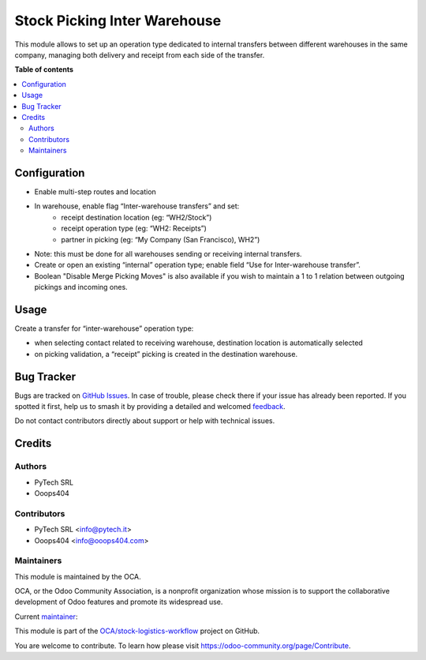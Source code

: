 =============================
Stock Picking Inter Warehouse
=============================

.. 
   !!!!!!!!!!!!!!!!!!!!!!!!!!!!!!!!!!!!!!!!!!!!!!!!!!!!
   !! This file is generated by oca-gen-addon-readme !!
   !! changes will be overwritten.                   !!
   !!!!!!!!!!!!!!!!!!!!!!!!!!!!!!!!!!!!!!!!!!!!!!!!!!!!
   !! source digest: sha256:ee377cd72a9bc2dce360d2be24b6b48da902916d26925cda0ad06502db00ac28
   !!!!!!!!!!!!!!!!!!!!!!!!!!!!!!!!!!!!!!!!!!!!!!!!!!!!

.. |badge1| image:: https://img.shields.io/badge/maturity-Beta-yellow.png
    :target: https://odoo-community.org/page/development-status
    :alt: Beta
.. |badge2| image:: https://img.shields.io/badge/licence-AGPL--3-blue.png
    :target: http://www.gnu.org/licenses/agpl-3.0-standalone.html
    :alt: License: AGPL-3
.. |badge3| image:: https://img.shields.io/badge/github-OCA%2Fstock--logistics--workflow-lightgray.png?logo=github
    :target: https://github.com/OCA/stock-logistics-workflow/tree/14.0/stock_picking_inter_warehouse
    :alt: OCA/stock-logistics-workflow
.. |badge4| image:: https://img.shields.io/badge/weblate-Translate%20me-F47D42.png
    :target: https://translation.odoo-community.org/projects/stock-logistics-workflow-14-0/stock-logistics-workflow-14-0-stock_picking_inter_warehouse
    :alt: Translate me on Weblate
.. |badge5| image:: https://img.shields.io/badge/runboat-Try%20me-875A7B.png
    :target: https://runboat.odoo-community.org/builds?repo=OCA/stock-logistics-workflow&target_branch=14.0
    :alt: Try me on Runboat

|badge1| |badge2| |badge3| |badge4| |badge5|

This module allows to set up an operation type dedicated to internal transfers between different warehouses in the same company, managing both delivery and receipt from each side of the transfer.

**Table of contents**

.. contents::
   :local:

Configuration
=============

* Enable multi-step routes and location
* In warehouse, enable flag “Inter-warehouse transfers” and set:
    * receipt destination location (eg: “WH2/Stock”)
    * receipt operation type (eg: “WH2: Receipts”)
    * partner in picking (eg: “My Company (San Francisco), WH2”)
* Note: this must be done for all warehouses sending or receiving internal transfers.
* Create or open an existing “internal” operation type; enable field “Use for Inter-warehouse transfer”.
* Boolean "Disable Merge Picking Moves" is also available if you wish to maintain a 1 to 1 relation between outgoing pickings and incoming ones.

Usage
=====

Create a transfer for “inter-warehouse” operation type:

- when selecting contact related to receiving warehouse, destination location is automatically selected
- on picking validation, a “receipt” picking is created in the destination warehouse.

Bug Tracker
===========

Bugs are tracked on `GitHub Issues <https://github.com/OCA/stock-logistics-workflow/issues>`_.
In case of trouble, please check there if your issue has already been reported.
If you spotted it first, help us to smash it by providing a detailed and welcomed
`feedback <https://github.com/OCA/stock-logistics-workflow/issues/new?body=module:%20stock_picking_inter_warehouse%0Aversion:%2014.0%0A%0A**Steps%20to%20reproduce**%0A-%20...%0A%0A**Current%20behavior**%0A%0A**Expected%20behavior**>`_.

Do not contact contributors directly about support or help with technical issues.

Credits
=======

Authors
~~~~~~~

* PyTech SRL
* Ooops404

Contributors
~~~~~~~~~~~~

* PyTech SRL <info@pytech.it>
* Ooops404 <info@ooops404.com>

Maintainers
~~~~~~~~~~~

This module is maintained by the OCA.

.. image:: https://odoo-community.org/logo.png
   :alt: Odoo Community Association
   :target: https://odoo-community.org

OCA, or the Odoo Community Association, is a nonprofit organization whose
mission is to support the collaborative development of Odoo features and
promote its widespread use.

.. |maintainer-pytech-bot| image:: https://github.com/pytech-bot.png?size=40px
    :target: https://github.com/pytech-bot
    :alt: pytech-bot

Current `maintainer <https://odoo-community.org/page/maintainer-role>`__:

|maintainer-pytech-bot| 

This module is part of the `OCA/stock-logistics-workflow <https://github.com/OCA/stock-logistics-workflow/tree/14.0/stock_picking_inter_warehouse>`_ project on GitHub.

You are welcome to contribute. To learn how please visit https://odoo-community.org/page/Contribute.
